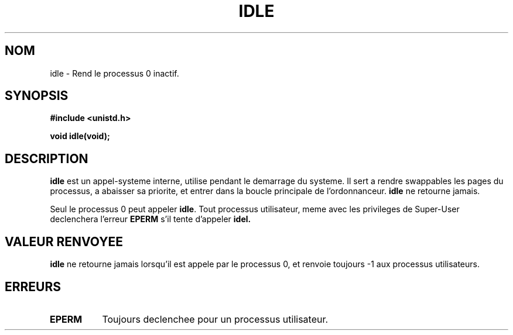 .\" Hey Emacs! This file is -*- nroff -*- source.
.\"
.\" Copyright 1993 Rickard E. Faith (faith@cs.unc.edu)
.\" Portions extracted from linux/mm/swap.c:
.\"                Copyright (C) 1991, 1992  Linus Torvalds
.\"
.\" Permission is granted to make and distribute verbatim copies of this
.\" manual provided the copyright notice and this permission notice are
.\" preserved on all copies.
.\"
.\" Permission is granted to copy and distribute modified versions of this
.\" manual under the conditions for verbatim copying, provided that the
.\" entire resulting derived work is distributed under the terms of a
.\" permission notice identical to this one
.\" 
.\" Since the Linux kernel and libraries are constantly changing, this
.\" manual page may be incorrect or out-of-date.  The author(s) assume no
.\" responsibility for errors or omissions, or for damages resulting from
.\" the use of the information contained herein.  The author(s) may not
.\" have taken the same level of care in the production of this manual,
.\" which is licensed free of charge, as they might when working
.\" professionally.
.\" 
.\" Formatted or processed versions of this manual, if unaccompanied by
.\" the source, must acknowledge the copyright and authors of this work.
.\"
.\" Modified 21 Aug 1994 by Michael Chastain (mec@shell.portal.com):
.\"   Added text about calling restriction (new in kernel 1.1.20 I believe).
.\"   N.B. calling "idle" from user process used to hang process!
.\" "
.\" Traduction 14/10/1996 par Christophe Blaess (ccb@club-internet.fr)
.\"
.TH IDLE 2 "14 Octobre 1996" "Linux 1.1.46" "Manuel du programmeur Linux"
.SH NOM
idle \- Rend le processus 0 inactif.
.SH SYNOPSIS
.B #include <unistd.h>
.sp
.B void idle(void);
.SH DESCRIPTION
.B idle
est un appel-systeme interne, utilise pendant le demarrage du systeme.
Il sert a rendre swappables les pages du processus, a abaisser sa
priorite, et entrer dans la boucle principale de l'ordonnanceur.
.B idle
ne retourne jamais.
.PP
Seul le processus 0 peut appeler
.BR idle .
Tout processus utilisateur, meme avec les privileges de Super\-User
declenchera l'erreur
.BR EPERM
s'il tente d'appeler
.BR idel.
.SH "VALEUR RENVOYEE"
.B idle
ne retourne jamais lorsqu'il est appele par le processus 0,
et renvoie toujours \-1 aux processus utilisateurs.
.SH ERREURS
.TP 0.8i
.B EPERM
Toujours declenchee pour un processus utilisateur.
